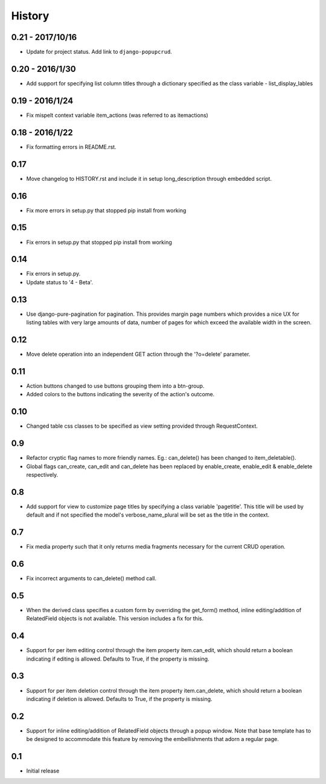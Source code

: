 History
-------

0.21 - 2017/10/16
++++++++++++++++
- Update for project status. Add link to ``django-popupcrud``.

0.20 - 2016/1/30
++++++++++++++++
- Add support for specifying list column titles through a dictionary specified
  as the class variable - list_display_lables

0.19 - 2016/1/24
++++++++++++++++
- Fix mispelt context variable item_actions (was referred to as itemactions)

0.18 - 2016/1/22
++++++++++++++++
- Fix formatting errors in README.rst.

0.17
++++
- Move changelog to HISTORY.rst and include it in setup long_description
  through embedded script.

0.16
++++
- Fix more errors in setup.py that stopped pip install from working

0.15
++++
- Fix errors in setup.py that stopped pip install from working

0.14
++++
- Fix errors in setup.py.
- Update status to '4 - Beta'.
      
0.13
++++
- Use django-pure-pagination for pagination. This provides margin page
  numbers which provides a nice UX for listing tables with very large
  amounts of data, number of pages for which exceed the available 
  width in the screen.

0.12
++++
- Move delete operation into an independent GET action through the 
  '?o=delete' parameter.

0.11
++++
- Action buttons changed to use buttons grouping them into a btn-group.
- Added colors to the buttons indicating the severity of the action's outcome.

0.10
++++
- Changed table css classes to be specified as view setting provided
  through RequestContext.
      
0.9
+++
- Refactor cryptic flag names to more friendly names. Eg.: can_delete() has
  been changed to item_deletable(). 
- Global flags can_create, can_edit and can_delete has been replaced by 
  enable_create, enable_edit & enable_delete respectively.

0.8
+++
- Add support for view to customize page titles by specifying a class
  variable 'pagetitle'. This title will be used by default and if not
  specified the model's verbose_name_plural will be set as the title
  in the context.

0.7
+++
- Fix media property such that it only returns media fragments necessary
  for the current CRUD operation.

0.6
+++
- Fix incorrect arguments to can_delete() method call.

0.5
+++
- When the derived class specifies a custom form by overriding the
  get_form() method, inline editing/addition of RelatedField objects
  is not available. This version includes a fix for this.

0.4
+++
- Support for per item editing control through the item property
  item.can_edit, which should return a boolean indicating if editing
  is allowed. Defaults to True, if the property is missing.

0.3
+++
- Support for per item deletion control through the item property
  item.can_delete, which should return a boolean indicating if deletion
  is allowed. Defaults to True, if the property is missing.

0.2
+++
- Support for inline editing/addition of RelatedField objects through
  a popup window. Note that base template has to be designed
  to accommodate this feature by removing the embellishments that adorn a 
  regular page.

0.1
+++
- Initial release


